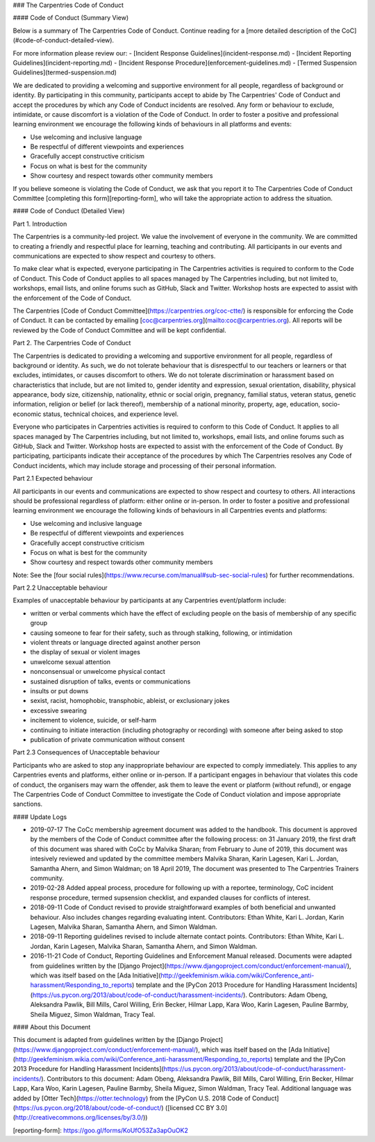 ### The Carpentries Code of Conduct

#### Code of Conduct (Summary View)

Below is a summary of The Carpentries Code of Conduct. Continue reading for a [more detailed description of the CoC](#code-of-conduct-detailed-view).

For more information please review our:
- [Incident Response Guidelines](incident-response.md)
- [Incident Reporting Guidelines](incident-reporting.md)
- [Incident Response Procedure](enforcement-guidelines.md)
- [Termed Suspension Guidelines](termed-suspension.md)

We are dedicated to providing a welcoming and supportive environment for all people, regardless of background or identity. By participating in this community, participants accept to abide by The Carpentries' Code of Conduct and accept the procedures by which any Code of Conduct incidents are resolved. Any form or behaviour to exclude, intimidate, or cause discomfort is a violation of the Code of Conduct. In order to foster a positive and professional learning environment we encourage the following kinds of behaviours in all platforms and events:

* Use welcoming and inclusive language
* Be respectful of different viewpoints and experiences
* Gracefully accept constructive criticism
* Focus on what is best for the community
* Show courtesy and respect towards other community members

If you believe someone is violating the Code of Conduct, we ask that you report it to The Carpentries Code of Conduct Committee [completing this form][reporting-form], who will take the appropriate action to address the situation.

#### Code of Conduct (Detailed View)

Part 1. Introduction 

The Carpentries is a community-led project. We value the involvement of everyone in the community. We are committed to creating a friendly and respectful place for learning, teaching and contributing. All participants in our events and communications are expected to show respect and courtesy to others.

To make clear what is expected, everyone participating in The Carpentries activities is required to conform to the Code of Conduct. This Code of Conduct applies to all spaces managed by The Carpentries including, but not limited to, workshops, email lists, and online forums such as GitHub, Slack and Twitter. Workshop hosts are expected to assist with the enforcement of the Code of Conduct.  

The Carpentries [Code of Conduct Committee](https://carpentries.org/coc-ctte/) is responsible for enforcing the Code of Conduct. It can be contacted by emailing [coc@carpentries.org](mailto:coc@carpentries.org). 
All reports will be reviewed by the Code of Conduct Committee and will be kept confidential. 
 
Part 2. The Carpentries Code of Conduct

The Carpentries is dedicated to providing a welcoming and supportive environment for all people, regardless of background or identity. As such, we do not tolerate behaviour that is disrespectful to our teachers or learners or that excludes, intimidates, or causes discomfort to others. We do not tolerate discrimination or harassment based on characteristics that include, but are not limited to, gender identity and expression, sexual orientation, disability, physical appearance, body size, citizenship, nationality, ethnic or social origin, pregnancy, familial status, veteran status, genetic information, religion or belief (or lack thereof), membership of a national minority, property, age, education, socio-economic status, technical choices, and experience level. 

Everyone who participates in Carpentries activities is required to conform to this Code of Conduct. It applies to all spaces managed by The Carpentries including, but not limited to, workshops, email lists, and online forums such as GitHub, Slack and Twitter. Workshop hosts are expected to assist with the enforcement of the Code of Conduct. By participating, participants indicate their acceptance of the procedures by which The Carpentries resolves any Code of Conduct incidents, which may include storage and processing of their personal information. 

Part 2.1 Expected behaviour

All participants in our events and communications are expected to show respect and courtesy to others. All interactions should be professional regardless of platform: either online or in-person. In order to foster a positive and professional learning environment we encourage the following kinds of behaviours in all Carpentries events and platforms:

* Use welcoming and inclusive language
* Be respectful of different viewpoints and experiences
* Gracefully accept constructive criticism
* Focus on what is best for the community
* Show courtesy and respect towards other community members

Note: See the [four social rules](https://www.recurse.com/manual#sub-sec-social-rules) for further recommendations.

Part 2.2 Unacceptable behaviour

Examples of unacceptable behaviour by participants at any Carpentries event/platform include:

- written or verbal comments which have the effect of excluding people on the basis of membership of any specific group  
- causing someone to fear for their safety, such as through stalking, following, or intimidation  
- violent threats or language directed against another person
- the display of sexual or violent images  
- unwelcome sexual attention  
- nonconsensual or unwelcome physical contact  
- sustained disruption of talks, events or communications
- insults or put downs  
- sexist, racist, homophobic, transphobic, ableist, or exclusionary jokes
- excessive swearing
- incitement to violence, suicide, or self-harm  
- continuing to initiate interaction (including photography or recording) with someone after being asked to stop  
- publication of private communication without consent  

Part 2.3 Consequences of Unacceptable behaviour

Participants who are asked to stop any inappropriate behaviour are expected to comply immediately. This applies to any Carpentries events and platforms, either online or in-person. If a participant engages in behaviour that violates this code of conduct, the organisers may warn the offender, ask them to leave the event or platform (without refund), or engage The Carpentries Code of Conduct Committee to investigate the Code of Conduct violation and impose appropriate sanctions.

#### Update Logs

- 2019-07-17 The CoCc membership agreement document was added to the handbook. This document is approved by the members of the Code of Conduct committee after the following process: on 31 January 2019, the first draft of this document was shared with CoCc by Malvika Sharan; from February to June of 2019, this document was intesively reviewed and updated by the committee members Malvika Sharan, Karin Lagesen, Kari L. Jordan, Samantha Ahern, and Simon Waldman; on 18 April 2019, The document was presented to The Carpentries Trainers community.

- 2019-02-28 Added appeal process, procedure for following up with a reportee, terminology, CoC incident response procedure, termed supsension checklist, and expanded clauses for conflicts of interest.

- 2018-09-11 Code of Conduct revised to provide straightforward examples of both beneficial and unwanted behaviour. Also includes changes regarding evaluating intent. Contributors: Ethan White, Kari L. Jordan, Karin Lagesen, Malvika Sharan, Samantha Ahern, and Simon Waldman.

- 2018-09-11 Reporting guidelines revised to include alternate contact points. Contributors: Ethan White, Kari L. Jordan, Karin Lagesen, Malvika Sharan, Samantha Ahern, and Simon Waldman.

- 2016-11-21 Code of Conduct, Reporting Guidelines and Enforcement Manual released. Documents were adapted from guidelines written by the [Django Project](https://www.djangoproject.com/conduct/enforcement-manual/), which was itself based on the [Ada Initiative](http://geekfeminism.wikia.com/wiki/Conference_anti-harassment/Responding_to_reports) template and the [PyCon 2013 Procedure for Handling Harassment Incidents](https://us.pycon.org/2013/about/code-of-conduct/harassment-incidents/). Contributors: Adam Obeng, Aleksandra Pawlik, Bill Mills, Carol Willing, Erin Becker, Hilmar Lapp, Kara Woo, Karin Lagesen, Pauline Barmby, Sheila Miguez, Simon Waldman, Tracy Teal. 

#### About this Document

This document is adapted from guidelines written by the [Django Project](https://www.djangoproject.com/conduct/enforcement-manual/), which was itself based on the [Ada Initiative](http://geekfeminism.wikia.com/wiki/Conference_anti-harassment/Responding_to_reports) template and the [PyCon 2013 Procedure for Handling Harassment Incidents](https://us.pycon.org/2013/about/code-of-conduct/harassment-incidents/). Contributors to this document: Adam Obeng, Aleksandra Pawlik, Bill Mills, Carol Willing, Erin Becker, Hilmar Lapp, Kara Woo, Karin Lagesen, Pauline Barmby, Sheila Miguez, Simon Waldman, Tracy Teal. Additional language was added by [Otter Tech](https://otter.technology) from the [PyCon U.S. 2018 Code of Conduct](https://us.pycon.org/2018/about/code-of-conduct/) ([licensed CC BY 3.0](http://creativecommons.org/licenses/by/3.0/))


[reporting-form]: https://goo.gl/forms/KoUfO53Za3apOuOK2
